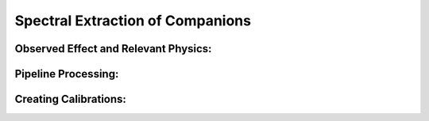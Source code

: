 
Spectral Extraction of Companions
==================================

Observed Effect and Relevant Physics:
---------------------------------------

Pipeline Processing:
---------------------

Creating Calibrations:
-----------------------
